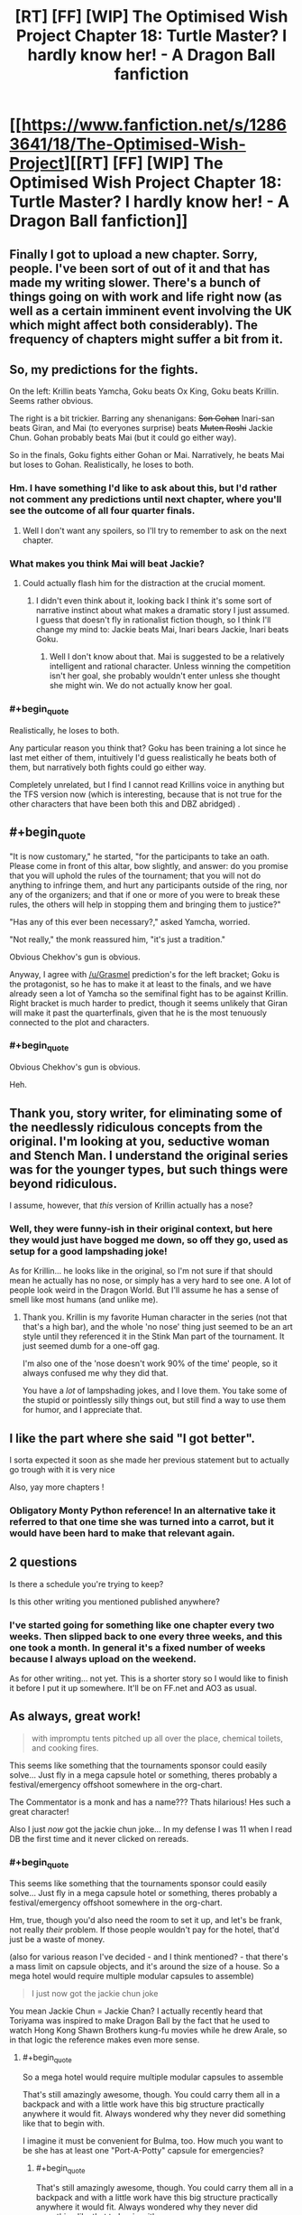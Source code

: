 #+TITLE: [RT] [FF] [WIP] The Optimised Wish Project Chapter 18: Turtle Master? I hardly know her! - A Dragon Ball fanfiction

* [[https://www.fanfiction.net/s/12863641/18/The-Optimised-Wish-Project][[RT] [FF] [WIP] The Optimised Wish Project Chapter 18: Turtle Master? I hardly know her! - A Dragon Ball fanfiction]]
:PROPERTIES:
:Author: SimoneNonvelodico
:Score: 60
:DateUnix: 1549193767.0
:END:

** Finally I got to upload a new chapter. Sorry, people. I've been sort of out of it and that has made my writing slower. There's a bunch of things going on with work and life right now (as well as a certain imminent event involving the UK which might affect both considerably). The frequency of chapters might suffer a bit from it.
:PROPERTIES:
:Author: SimoneNonvelodico
:Score: 17
:DateUnix: 1549193989.0
:END:


** So, my predictions for the fights.

On the left: Krillin beats Yamcha, Goku beats Ox King, Goku beats Krillin. Seems rather obvious.

The right is a bit trickier. Barring any shenanigans: +Son Gohan+ Inari-san beats Giran, and Mai (to everyones surprise) beats +Muten Roshi+ Jackie Chun. Gohan probably beats Mai (but it could go either way).

So in the finals, Goku fights either Gohan or Mai. Narratively, he beats Mai but loses to Gohan. Realistically, he loses to both.
:PROPERTIES:
:Author: Grasmel
:Score: 10
:DateUnix: 1549201061.0
:END:

*** Hm. I have something I'd like to ask about this, but I'd rather not comment any predictions until next chapter, where you'll see the outcome of all four quarter finals.
:PROPERTIES:
:Author: SimoneNonvelodico
:Score: 7
:DateUnix: 1549201365.0
:END:

**** Well I don't want any spoilers, so I'll try to remember to ask on the next chapter.
:PROPERTIES:
:Author: Grasmel
:Score: 6
:DateUnix: 1549205737.0
:END:


*** What makes you think Mai will beat Jackie?
:PROPERTIES:
:Author: Metamancer
:Score: 3
:DateUnix: 1549220536.0
:END:

**** Could actually flash him for the distraction at the crucial moment.
:PROPERTIES:
:Author: ketura
:Score: 6
:DateUnix: 1549228454.0
:END:

***** I didn't even think about it, looking back I think it's some sort of narrative instinct about what makes a dramatic story I just assumed. I guess that doesn't fly in rationalist fiction though, so I think I'll change my mind to: Jackie beats Mai, Inari bears Jackie, Inari beats Goku.
:PROPERTIES:
:Author: Grasmel
:Score: 8
:DateUnix: 1549233594.0
:END:

****** Well I don't know about that. Mai is suggested to be a relatively intelligent and rational character. Unless winning the competition isn't her goal, she probably wouldn't enter unless she thought she might win. We do not actually know her goal.
:PROPERTIES:
:Author: eroticas
:Score: 1
:DateUnix: 1549611931.0
:END:


*** #+begin_quote
  Realistically, he loses to both.
#+end_quote

Any particular reason you think that? Goku has been training a lot since he last met either of them, intuitively I'd guess realistically he beats both of them, but narratively both fights could go either way.

Completely unrelated, but I find I cannot read Krillins voice in anything but the TFS version now (which is interesting, because that is not true for the other characters that have been both this and DBZ abridged) .
:PROPERTIES:
:Author: Silver_Swift
:Score: 2
:DateUnix: 1549461737.0
:END:


** #+begin_quote
  "It is now customary," he started, "for the participants to take an oath. Please come in front of this altar, bow slightly, and answer: do you promise that you will uphold the rules of the tournament; that you will not do anything to infringe them, and hurt any participants outside of the ring, nor any of the organizers; and that if one or more of you were to break these rules, the others will help in stopping them and bringing them to justice?"

  "Has any of this ever been necessary?," asked Yamcha, worried.

  "Not really," the monk reassured him, "it's just a tradition."
#+end_quote

Obvious Chekhov's gun is obvious.

Anyway, I agree with [[/u/Grasmel]] prediction's for the left bracket; Goku is the protagonist, so he has to make it at least to the finals, and we have already seen a lot of Yamcha so the semifinal fight has to be against Krillin. Right bracket is much harder to predict, though it seems unlikely that Giran will make it past the quarterfinals, given that he is the most tenuously connected to the plot and characters.
:PROPERTIES:
:Author: erwgv3g34
:Score: 7
:DateUnix: 1549269002.0
:END:

*** #+begin_quote
  Obvious Chekhov's gun is obvious.
#+end_quote

Heh.
:PROPERTIES:
:Author: SimoneNonvelodico
:Score: 3
:DateUnix: 1549274016.0
:END:


** Thank you, story writer, for eliminating some of the needlessly ridiculous concepts from the original. I'm looking at you, seductive woman and Stench Man. I understand the original series was for the younger types, but such things were beyond ridiculous.

I assume, however, that /this/ version of Krillin actually has a nose?
:PROPERTIES:
:Author: RynnisOne
:Score: 7
:DateUnix: 1549256560.0
:END:

*** Well, they were funny-ish in their original context, but here they would just have bogged me down, so off they go, used as setup for a good lampshading joke!

As for Krillin... he looks like in the original, so I'm not sure if that should mean he actually has no nose, or simply has a very hard to see one. A lot of people look weird in the Dragon World. But I'll assume he has a sense of smell like most humans (and unlike me).
:PROPERTIES:
:Author: SimoneNonvelodico
:Score: 8
:DateUnix: 1549273953.0
:END:

**** Thank you. Krillin is my favorite Human character in the series (not that that's a high bar), and the whole 'no nose' thing just seemed to be an art style until they referenced it in the Stink Man part of the tournament. It just seemed dumb for a one-off gag.

I'm also one of the 'nose doesn't work 90% of the time' people, so it always confused me why they did that.

You have a /lot/ of lampshading jokes, and I love them. You take some of the stupid or pointlessly silly things out, but still find a way to use them for humor, and I appreciate that.
:PROPERTIES:
:Author: RynnisOne
:Score: 6
:DateUnix: 1549389040.0
:END:


** I like the part where she said "I got better".

I sorta expected it soon as she made her previous statement but to actually go trough with it is very nice

Also, yay more chapters !
:PROPERTIES:
:Author: rationalidurr
:Score: 5
:DateUnix: 1549210805.0
:END:

*** Obligatory Monty Python reference! In an alternative take it referred to that one time she was turned into a carrot, but it would have been hard to make that relevant again.
:PROPERTIES:
:Author: SimoneNonvelodico
:Score: 6
:DateUnix: 1549212929.0
:END:


** 2 questions

Is there a schedule you're trying to keep?

Is this other writing you mentioned published anywhere?
:PROPERTIES:
:Author: MilesSand
:Score: 3
:DateUnix: 1549214634.0
:END:

*** I've started going for something like one chapter every two weeks. Then slipped back to one every three weeks, and this one took a month. In general it's a fixed number of weeks because I always upload on the weekend.

As for other writing... not yet. This is a shorter story so I would like to finish it before I put it up somewhere. It'll be on FF.net and AO3 as usual.
:PROPERTIES:
:Author: SimoneNonvelodico
:Score: 6
:DateUnix: 1549216994.0
:END:


** As always, great work!

#+begin_quote
  with impromptu tents pitched up all over the place, chemical toilets, and cooking fires.
#+end_quote

This seems like something that the tournaments sponsor could easily solve... Just fly in a mega capsule hotel or something, theres probably a festival/emergency offshoot somewhere in the org-chart.

The Commentator is a monk and has a name??? Thats hilarious! Hes such a great character!

Also I just /now/ got the jackie chun joke... In my defense I was 11 when I read DB the first time and it never clicked on rereads.
:PROPERTIES:
:Author: SvalbardCaretaker
:Score: 5
:DateUnix: 1549234378.0
:END:

*** #+begin_quote
  This seems like something that the tournaments sponsor could easily solve... Just fly in a mega capsule hotel or something, theres probably a festival/emergency offshoot somewhere in the org-chart.
#+end_quote

Hm, true, though you'd also need the room to set it up, and let's be frank, not really /their/ problem. If those people wouldn't pay for the hotel, that'd just be a waste of money.

(also for various reason I've decided - and I think mentioned? - that there's a mass limit on capsule objects, and it's around the size of a house. So a mega hotel would require multiple modular capsules to assemble)

#+begin_quote
  I just now got the jackie chun joke
#+end_quote

You mean Jackie Chun = Jackie Chan? I actually recently heard that Toriyama was inspired to make Dragon Ball by the fact that he used to watch Hong Kong Shawn Brothers kung-fu movies while he drew Arale, so in that logic the reference makes even more sense.
:PROPERTIES:
:Author: SimoneNonvelodico
:Score: 4
:DateUnix: 1549242212.0
:END:

**** #+begin_quote
  So a mega hotel would require multiple modular capsules to assemble
#+end_quote

That's still amazingly awesome, though. You could carry them all in a backpack and with a little work have this big structure practically anywhere it would fit. Always wondered why they never did something like that to begin with.

I imagine it must be convenient for Bulma, too. How much you want to be she has at least one "Port-A-Potty" capsule for emergencies?
:PROPERTIES:
:Author: RynnisOne
:Score: 5
:DateUnix: 1549256679.0
:END:

***** #+begin_quote
  That's still amazingly awesome, though. You could carry them all in a backpack and with a little work have this big structure practically anywhere it would fit. Always wondered why they never did something like that to begin with.
#+end_quote

Well, it's not exactly this, but there's going to be some amazing applications of capsules in the future of the story...

#+begin_quote
  I imagine it must be convenient for Bulma, too. How much you want to be she has at least one "Port-A-Potty" capsule for emergencies?
#+end_quote

Damn, you spoiled it.
:PROPERTIES:
:Author: SimoneNonvelodico
:Score: 7
:DateUnix: 1549274187.0
:END:


**** #+begin_quote
  You mean Jackie Chun = Jackie Chan? I actually recently heard that Toriyama was inspired to make Dragon Ball by the fact that he used to watch Hong Kong Shawn Brothers kung-fu movies while he drew Arale, so in that logic the reference makes even more sense.
#+end_quote

Yeah, that one is a great homage.

Sorry to hear that your life will be stressful. Thanks for writing!
:PROPERTIES:
:Author: SvalbardCaretaker
:Score: 3
:DateUnix: 1549285715.0
:END:


** As always phenomenal, your dialog in particular has become really good, where in the first chapters these characters felt a bit wooden.

I only comment to point out you might mean figuratively instead of metaphorically when discussing the front of the tournament? But I'm not that great with words so..
:PROPERTIES:
:Author: Slinkinator
:Score: 5
:DateUnix: 1549262221.0
:END:

*** Thanks! I'll check about figuratively/metaphorically. I'm not a native speaker, so I may make the occasional blunder :P.
:PROPERTIES:
:Author: SimoneNonvelodico
:Score: 3
:DateUnix: 1549274059.0
:END:


** Uh, who's Gohan? Goku's son hasn't been born yet, no?
:PROPERTIES:
:Author: elevul
:Score: 2
:DateUnix: 1549445455.0
:END:

*** Goku's grandfather (really, his adoptive father) was called Son Gohan too. He then named his son after him (which is customary in many countries). In the original show, he's only seen when Baba brings him back from the dead to fight Goku in her personal tournament, at the end of the Red Ribbon arc, as they needed Baba's services to find the last Dragon Ball.
:PROPERTIES:
:Author: SimoneNonvelodico
:Score: 4
:DateUnix: 1549447361.0
:END:

**** Thank you!
:PROPERTIES:
:Author: elevul
:Score: 2
:DateUnix: 1549537595.0
:END:


** Finally caught up on this :) Enjoying it more than ever, and looking forward to the next chapter!
:PROPERTIES:
:Author: DaystarEld
:Score: 2
:DateUnix: 1549952187.0
:END:


** Typo:

#+begin_quote
  In his pocket, the phone ringed
#+end_quote

Should be rang.
:PROPERTIES:
:Author: xartab
:Score: 2
:DateUnix: 1553266836.0
:END:
